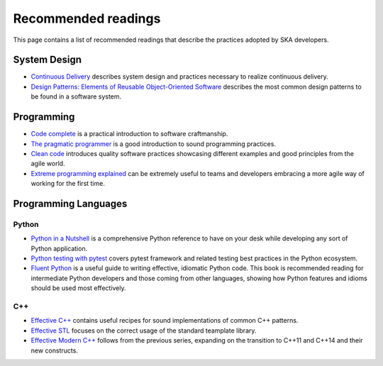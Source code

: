 Recommended readings
--------------------

This page contains a list of recommended readings that describe the
practices adopted by SKA developers.

System Design
=============

* `Continuous Delivery <https://www.continuousdelivery.com/>`_ describes system design and practices necessary to realize continuous delivery.
* `Design Patterns: Elements of Reusable Object-Oriented Software <https://en.wikipedia.org/wiki/Design_Patterns>`_ describes the most common design patterns to be found in a software system. 

Programming
===========

* `Code complete <https://www.amazon.co.uk/Code-Complete-Practical-Handbook-Construction/dp/0735619670/ref=sr_1_1?ie=UTF8&qid=1543264012&sr=8-1&keywords=code+complete+2>`_ is a practical introduction to software craftmanship.
* `The pragmatic programmer <https://pragprog.com/book/tpp/the-pragmatic-programmer>`_ is a good introduction to sound programming practices.
* `Clean code <https://www.amazon.co.uk/Clean-Code-Handbook-Software-Craftsmanship/dp/0132350882/ref=sr_1_2?ie=UTF8&qid=1543264012&sr=8-2>`_ introduces quality software practices showcasing different examples and good principles from the agile world.
* `Extreme programming explained <https://www.amazon.co.uk/Extreme-Programming-Explained-Embrace-Change/dp/0321278658>`_ can be extremely useful to teams and developers embracing a more agile way of working for the first time.

Programming Languages
=====================

Python
++++++

* `Python in a Nutshell <http://shop.oreilly.com/product/0636920012610.do>`_ is a comprehensive Python reference to have on your desk while developing any sort of Python application.
* `Python testing with pytest <https://pragprog.com/book/bopytest/python-testing-with-pytest>`_ covers pytest framework and related testing best practices in the Python ecosystem.
* `Fluent Python <http://shop.oreilly.com/product/0636920032519.do>`_ is a useful guide to writing effective, idiomatic
  Python code. This book is recommended reading for intermediate Python developers and those coming from other
  languages, showing how Python features and idioms should be used most effectively.

C++
+++

* `Effective C++ <https://www.amazon.co.uk/Effective-Specific-Programs-Professional-Computing/dp/0321334876>`_ contains useful recipes for sound implementations of common C++ patterns.
* `Effective STL <https://www.amazon.co.uk/Effective-Specific-Programs-Professional-Computing/dp/0321334876>`_ focuses on the correct usage of the standard teamplate library.
* `Effective Modern C++ <http://shop.oreilly.com/product/0636920033707.do>`_ follows from the previous series, expanding on the transition to C++11 and C++14 and their new constructs.

